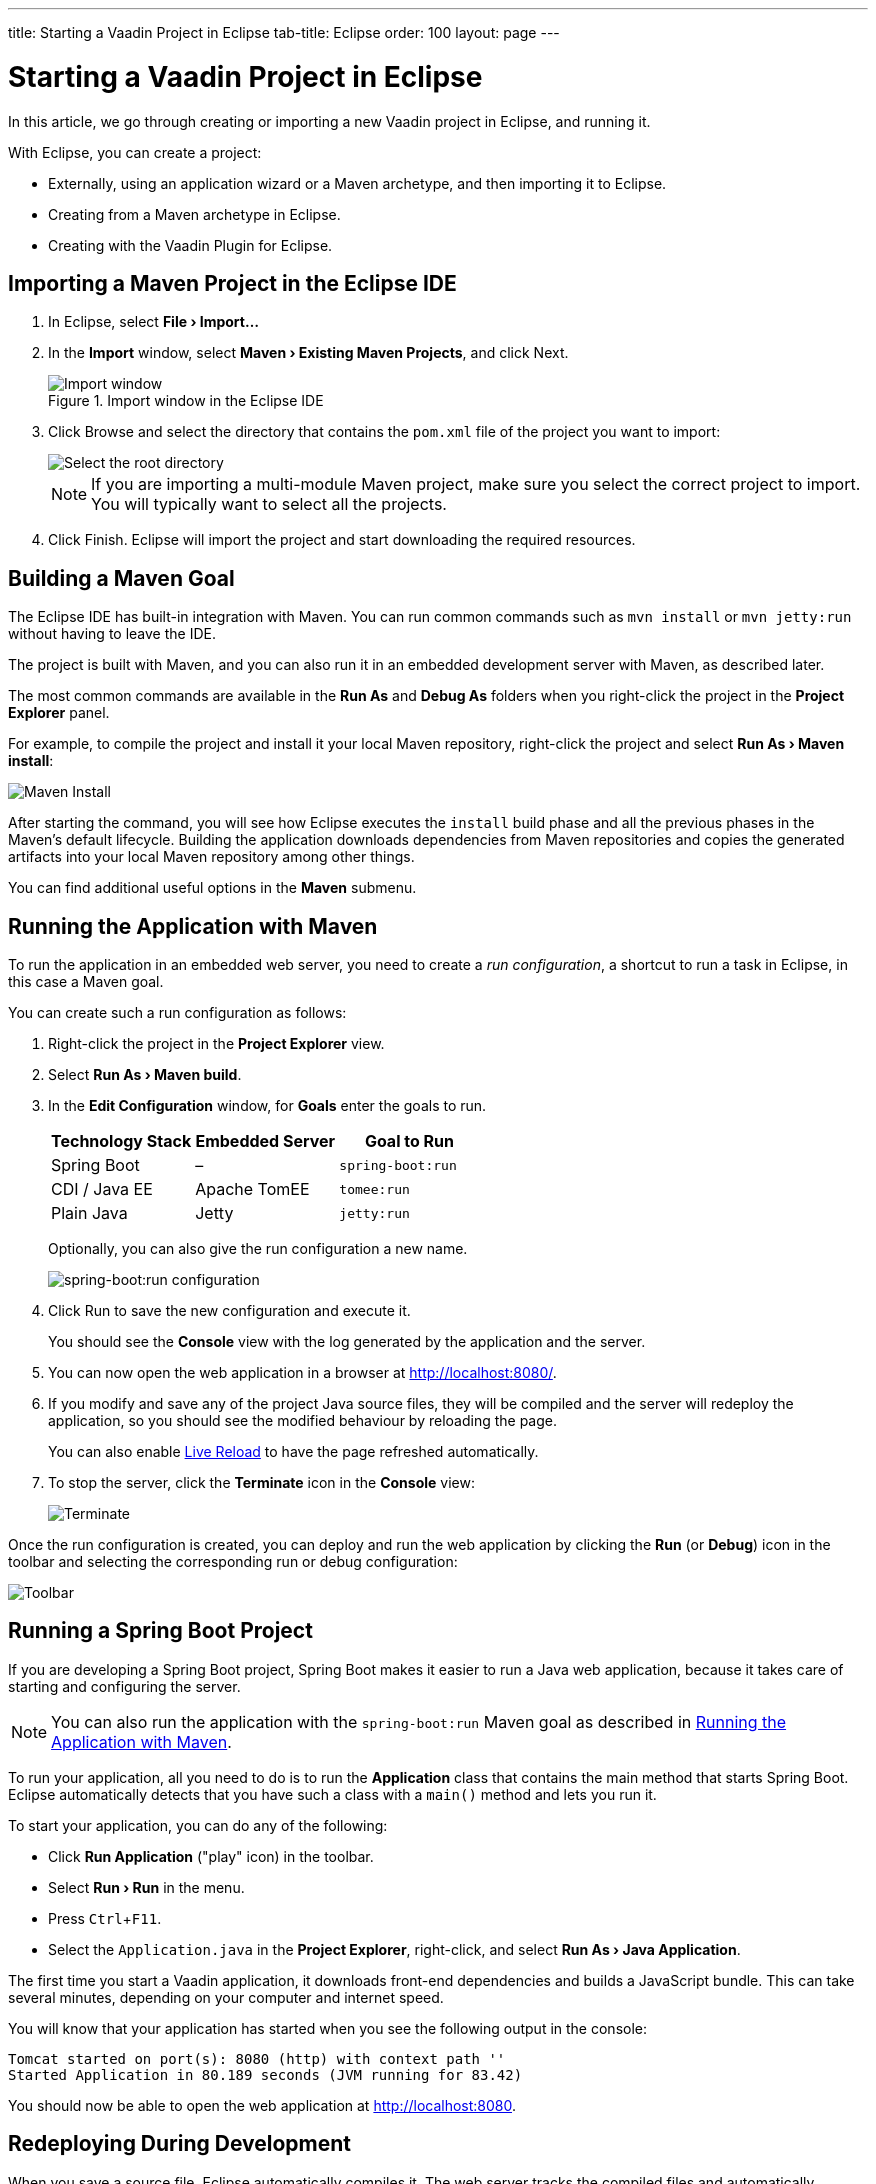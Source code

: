 ---
title: Starting a Vaadin Project in Eclipse
tab-title: Eclipse
order: 100
layout: page
---

[[getting-started.eclipse]]
= Starting a Vaadin Project in Eclipse

:experimental:

In this article, we go through creating or importing a new Vaadin project in Eclipse, and running it.

With Eclipse, you can create a project:

* Externally, using an application wizard or a Maven archetype, and then importing it to Eclipse.
* Creating from a Maven archetype in Eclipse.
* Creating with the Vaadin Plugin for Eclipse.

ifdef::web[]
Maven is a project management tool that goes beyond dependency management.
See https://vaadin.com/blog/learning-maven-concepts[Learning Maven Concepts] for more.
endif::web[]

[[getting-started.eclipse.importing]]
== Importing a Maven Project in the Eclipse IDE

. In Eclipse, select *"File > Import..."*
. In the *Import* window, select *"Maven > Existing Maven Projects"*, and click [guibutton]#Next#.
+
.Import window in the Eclipse IDE
image::images/eclipse/import-window.png[Import window]

. Click [guibutton]#Browse# and select the directory that contains the `pom.xml` file of the project you want to import:
+
image::images/eclipse/select-root-directory.png[Select the root directory]
+
NOTE: If you are importing a multi-module Maven project, make sure you select the correct project to import. You will typically want to select all the projects.

. Click [guibutton]#Finish#.
Eclipse will import the project and start downloading the required resources.

[[getting-started.eclipse.maven]]
== Building a Maven Goal

The Eclipse IDE has built-in integration with Maven.
You can run common commands such as `mvn install` or `mvn jetty:run` without having to leave the IDE.

The project is built with Maven, and you can also run it in an embedded development server with Maven, as described later.

The most common commands are available in the *Run As* and *Debug As* folders when you right-click the project in the *Project Explorer* panel.

For example, to compile the project and install it your local Maven repository, right-click the project and select *"Run As > Maven install"*:

image::images/eclipse/maven-install.png[Maven Install]

After starting the command, you will see how Eclipse executes the `install` build phase and all the previous phases in the Maven's default lifecycle. Building the application downloads dependencies from Maven repositories and copies the generated artifacts into your local Maven repository among other things.

You can find additional useful options in the *Maven* submenu.

ifdef::web[]
To learn more about the topics covered here:

* The key concepts in Maven, see https://vaadin.com/blog/learning-maven-concepts[Learning Maven Concepts].
endif::web[]

[[getting-started.eclipse.running]]
== Running the Application with Maven

To run the application in an embedded web server, you need to create a _run configuration_, a shortcut to run a task in Eclipse, in this case a Maven goal.

You can create such a run configuration as follows:

. Right-click the project in the *Project Explorer* view.

. Select *"Run As > Maven build"*.

. In the *Edit Configuration* window, for *Goals* enter the goals to run.
+
[cols=3*,options=header]
|===
| Technology Stack | Embedded Server | Goal to Run
| Spring Boot | – | `spring-boot:run`
| CDI / Java EE | Apache TomEE | `tomee:run`
| Plain Java | Jetty | `jetty:run`
|===
+
Optionally, you can also give the run configuration a new name.
+
image:images/eclipse/maven-build-configuration.png[spring-boot:run configuration]

. Click [guibutton]#Run# to save the new configuration and execute it.
+
You should see the *Console* view with the log generated by the application and the server.

. You can now open the web application in a browser at http://localhost:8080/.

. If you modify and save any of the project Java source files, they will be compiled and the server will redeploy the application, so you should see the modified behaviour by reloading the page.
+
You can also enable <<{articles}/flow/configuration/live-reload#, Live Reload>> to have the page refreshed automatically.

. To stop the server, click the *Terminate* icon in the *Console* view:
+
image:images/eclipse/terminate.png[Terminate]

Once the run configuration is created, you can deploy and run the web application by clicking the *Run* (or *Debug*) icon in the toolbar and selecting the corresponding run or debug configuration:

image:images/eclipse/toolbar.png[Toolbar]

[[getting-started.eclipse.spring-boot]]
== Running a Spring Boot Project

If you are developing a Spring Boot project, Spring Boot makes it easier to run a Java web application, because it takes care of starting and configuring the server.

[NOTE]
You can also run the application with the `spring-boot:run` Maven goal as described in <<getting-started.eclipse.running, Running the Application with Maven>>.

To run your application, all you need to do is to run the *Application* class that contains the main method that starts Spring Boot.
Eclipse automatically detects that you have such a class with a [methodname]`main()` method and lets you run it.

To start your application, you can do any of the following:

* Click *Run Application* ("play" icon) in the toolbar.
* Select *"Run > Run"* in the menu.
* Press kbd:[Ctrl+F11].
* Select the `Application.java` in the *Project Explorer*, right-click, and select *"Run As > Java Application"*.

The first time you start a Vaadin application, it downloads front-end dependencies and builds a JavaScript bundle.
This can take several minutes, depending on your computer and internet speed.

You will know that your application has started when you see the following output in the console:

----
Tomcat started on port(s): 8080 (http) with context path ''
Started Application in 80.189 seconds (JVM running for 83.42)
----

You should now be able to open the web application at http://localhost:8080.

== Redeploying During Development

When you save a source file, Eclipse automatically compiles it.
The web server tracks the compiled files and automatically redeploys the application when it notices a change.
You can then refresh the page to use the updated version.

You can also enable <<{articles}/flow/configuration/live-reload#, Live Reload>> to have the page refreshed automatically.


== Run on Server

You can run and debug your Vaadin application in Eclipse on the server of your choice (such as Tomcat or Wildfly).
You just need to install the corresponding application server plugin via the Eclipse Marketplace, then follow the plugin's instructions for setting up a development server and deploying your projects.
After successful installation and configuration, the configured server will be visible in the "Servers" pane.
Via this pane you start/stop the server and deploy/remove workspace modules.

The `prepare-frontend` goal of the Vaadin Maven plugin should be run in the project directory and is responsible for generating a token file including among other things the path to the project directory when running in development mode (required for Webpack and npm/pnpm).
This file is called  `flow-build-info.json` file and must be included in the WAR file before deployment.
In normal cases when using `m2e` (Eclipse Maven Integration), this happens automatically on project configure / deploy as the Vaadin Maven plugin embeds the following lifecycle control metadata:

```xml
<lifecycleMappingMetadata>
  <pluginExecutions>
    <pluginExecution>
      <pluginExecutionFilter>
        <goals>
          <goal>prepare-frontend</goal>
        </goals>
      </pluginExecutionFilter>
      <action>
        <execute>
          <runOnIncremental>false</runOnIncremental>
          <runOnConfiguration>true</runOnConfiguration>
        </execute>
      </action>
    </pluginExecution>
  </pluginExecutions>
</lifecycleMappingMetadata>
```

=== Running `prepare-frontend` manually
If for some reason `prepare-frontend` is not triggered automatically, the WAR may be created without `flow-build-info.json` and Vaadin will default to the current working directory for the frontend build.
For server deployments the cwd may be different from the project directory, so if it cannot be identified as a Maven or Gradle project directory `DevModeInitializer` will raise an exception during server startup. For example:

```
java.lang.IllegalStateException: Failed to determine project directory for dev mode. Directory '/opt/wildfly-19.1.0.Final/bin' does not look like a Maven or Gradle project. Ensure that you have run the prepare-frontend Maven goal, which generates 'flow-build-info.json', prior to deploying your application
```

You may then tell Eclipse to run `prepare-frontend` by creating a Maven Run Configuration (*Run*/*Run Configurations...*) with the target `vaadin:prepare-frontend` and running it manually.
You will also need to rebuild the WAR and publish it again to the server.


[discussion-id]`B4D89D78-5B2C-4BEF-8BFF-7298E830BFF6`

